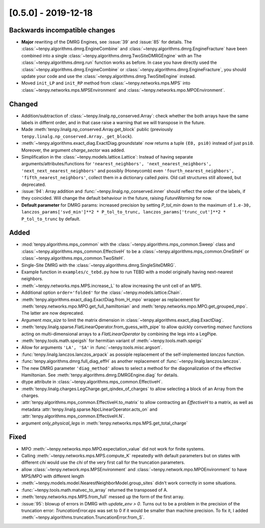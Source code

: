 [0.5.0] - 2019-12-18
--------------------

Backwards incompatible changes
^^^^^^^^^^^^^^^^^^^^^^^^^^^^^^
- **Major** rewriting of the DMRG Engines, see :issue:`39` and :issue:`85` for details.
  The :class:`~tenpy.algorithms.dmrg.EngineCombine` and :class:`~tenpy.algorithms.dmrg.EngineFracture`
  have been combined into a single :class:`~tenpy.algorithms.dmrg.TwoSiteDMRGEngine` with an 
  The :class:`~tenpy.algorithms.dmrg.run` function works as before.
  In case you have directly used the :class:`~tenpy.algorithms.dmrg.EngineCombine` or :class:`~tenpy.algorithms.dmrg.EngineFracture`,
  you should update your code and use the :class:`~tenpy.algorithms.dmrg.TwoSiteEngine` instead.
- Moved ``init_LP`` and ``init_RP`` method from :class:`~tenpy.networks.mps.MPS` into
  :class:`~tenpy.networks.mps.MPSEnvironment` and :class:`~tenpy.networks.mpo.MPOEnvironment`.

Changed
^^^^^^^
- Addition/subtraction of :class:`~tenpy.linalg.np_conserved.Array`: check whether the both arrays have the same labels
  in differnt order, and in that case raise a warning that we will transpose in the future.
- Made :meth:`tenpy.linalg.np_conserved.Array.get_block` public (previously ``tenpy.linalg.np_conserved.Array._get_block``).
- :meth:`~tenpy.algorithms.exact_diag.ExactDiag.groundstate` now returns a tuple ``(E0, psi0)`` instead of just ``psi0``.
  Moreover, the argument `charge_sector` was added.
- Simplification in the :class:`~tenpy.models.lattice.Lattice`: 
  Instead of having separate arguments/attributes/functions for 
  ``'nearest_neighbors', 'next_nearest_neighbors', 'next_next_nearest_neighbors'`` and possibly (Honeycomb) even
  ``'fourth_nearest_neighbors', 'fifth_nearest_neighbors'``, collect them in a dictionary called `pairs`.
  Old call structures still allowed, but deprecated.
- :issue:`94`: Array addition and :func:`~tenpy.linalg.np_conserved.inner` should reflect the order of the labels, if they coincided.
  Will change the default behaviour in the future, raising `FutureWarning` for now.
- **Default parameter** for DMRG params: increased precision by setting `P_tol_min` 
  down to the maximum of ``1.e-30, lanczos_params['svd_min']**2 * P_tol_to_trunc, lanczos_params['trunc_cut']**2 * P_tol_to_trunc`` by default.

Added
^^^^^
- :mod:`tenpy.algorithms.mps_common`  with the :class:`~tenpy.algorithms.mps_common.Sweep` class and 
  :class:`~tenpy.algorithms.mps_common.EffectiveH` to be a 
  :class:`~tenpy.algorithms.mps_common.OneSiteH` or  :class:`~tenpy.algorithms.mps_common.TwoSiteH`.
- Single-Site DMRG with the :class:`~tenpy.algorithms.dmrg.SingleSiteDMRG`.
- Example function in ``examples/c_tebd.py`` how to run TEBD with a model originally having next-nearest neighbors.
- :meth:`~tenpy.networks.mps.MPS.increase_L` to allow increasing the unit cell of an MPS.
- Additional option ``order='folded'`` for the :class:`~tenpy.models.lattice.Chain`.
- :meth:`tenpy.algorithms.exact_diag.ExactDiag.from_H_mpo` wrapper as replacement for 
  :meth:`tenpy.networks.mpo.MPO.get_full_hamiltonian` and :meth:`tenpy.networks.mpo.MPO.get_grouped_mpo`.
  The latter are now deprecated.
- Argument `max_size` to limit the matrix dimension in :class:`~tenpy.algorithms.exact_diag.ExactDiag`.
- :meth:`tenpy.linalg.sparse.FlatLinearOperator.from_guess_with_pipe` to allow quickly converting 
  `matvec` functions acting on multi-dimensional arrays to a `FlatLinearOperator` by combining the legs into a LegPipe.
- :meth:`tenpy.tools.math.speigsh` for hermitian variant of :meth:`~tenpy.tools.math.speigs`
- Allow for arguments ``'LA', 'SA'`` in :func:`~tenpy.tools.misc.argsort`.
- :func:`tenpy.linalg.lanczos.lanczos_arpack` as possiple replacement of the self-implemented `lanczos` function.
- :func:`tenpy.algorithms.dmrg.full_diag_effH` as another replacement of :func:`~tenpy.linalg.lanczos.lanczos`.
- The new DMRG parameter ``'diag_method'`` allows to select a method for the diagonalization of the effective Hamiltonian.
  See :meth:`tenpy.algorithms.dmrg.DMRGEngine.diag` for details.
- dtype attribute in :class:`~tenpy.algorithms.mps_common.EffectiveH`.
- :meth:`tenpy.linalg.charges.LegCharge.get_qindex_of_charges` to allow selecting a block of an Array from the charges.
- :attr:`tenpy.algorithms.mps_common.EffectiveH.to_matrix` to allow contracting an `EffectiveH` to a matrix, as well as
  metadata :attr:`tenpy.linalg.sparse.NpcLinearOperator.acts_on` and :attr:`tenpy.algorithms.mps_common.EffectiveH.N`.
- argument `only_physical_legs` in :meth:`tenpy.networks.mps.MPS.get_total_charge`

Fixed
^^^^^
- MPO :meth:`~tenpy.networks.mpo.MPO.expectation_value` did not work for finite systems.
- Calling :meth:`~tenpy.networks.mps.MPS.compute_K` repeatedly with default parameters but on states with different
  `chi` would use the `chi` of the very first call for the truncation parameters.
- allow :class:`~tenpy.network.mps.MPSEnvironment` and :class:`~tenpy.network.mpo.MPOEnvironment` to have MPS/MPO with
  different length
- :meth:`~tenpy.models.model.NearestNeighborModel.group_sites` didn't work correctly in some situations.
- :func:`~tenpy.tools.math.matvec_to_array` returned the transposed of A.
- :meth:`tenpy.networks.mps.MPS.from_full` messed up the form of the first array.
- :issue:`95`: blowup of errors in DMRG with `update_env > 0`.
  Turns out to be a problem in the precision of the truncation error:
  `TruncationError.eps` was set to 0 if it would be smaller than machine precision.
  To fix it, I added :meth:`~tenpy.algorithms.truncation.TruncationError.from_S`.
